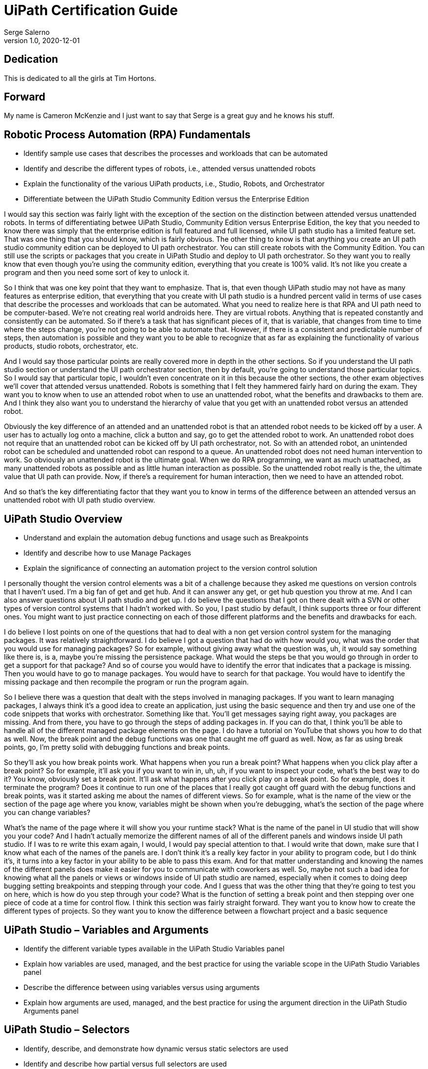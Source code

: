 UiPath Certification Guide
==========================
Serge Salerno
v1.0, 2020-12-01
:doctype: book

Dedication
----------
This is dedicated to all the girls at Tim Hortons.

Forward
-------
My name is Cameron McKenzie and I just want to say that Serge is a great guy and he knows his stuff.

Robotic Process Automation (RPA) Fundamentals
---------------------------------------------
* Identify sample use cases that describes the processes and workloads that can be automated
* Identify and describe the different types of robots, i.e., attended versus unattended robots
* Explain the functionality of the various UiPath products, i.e., Studio, Robots, and Orchestrator
* Differentiate between the UiPath Studio Community Edition versus the Enterprise Edition

I would say this section was fairly light with the exception of the section on the distinction between attended versus unattended robots. In terms of differentiating betwee UiPath Studio, Community Edition versus Enterprise Edition, the key that you needed to know there was simply that the enterprise edition is full featured and full licensed, while UI path studio has a limited feature set. That was one thing that you should know, which is fairly obvious. The other thing to know is that anything you create an UI path studio community edition can be deployed to UI path orchestrator. You can still create robots with the Community Edition. You can still use the scripts or packages that you create in UiPath Studio and deploy to UI path orchestrator. So they want you to really know that even though you're using the community edition, everything that you create is 100% valid. It's not like you create a program and then you need some sort of key to unlock it.

So I think that was one key point that they want to emphasize. That is, that even though UiPath studio may not have as many features as enterprise edition, that everything that you create with UI path studio is a hundred percent valid in terms of use cases that describe the processes and workloads that can be automated. What you need to realize here is that RPA and UI path need to be computer-based. We're not creating real world androids here. They are virtual robots. Anything that is repeated constantly and consistently can be automated. So if there's a task that has significant pieces of it, that is variable, that changes from time to time where the steps change, you're not going to be able to automate that. However, if there is a consistent and predictable number of steps, then automation is possible and they want you to be able to recognize that as far as explaining the functionality of various products, studio robots, orchestrator, etc.

And I would say those particular points are really covered more in depth in the other sections. So if you understand the UI path studio section or understand the UI path orchestrator section, then by default, you're going to understand those particular topics. So I would say that particular topic, I wouldn't even concentrate on it in this because the other sections, the other exam objectives we'll cover that attended versus unattended. Robots is something that I felt they hammered fairly hard on during the exam. They want you to know when to use an attended robot when to use an unattended robot, what the benefits and drawbacks to them are. And I think they also want you to understand the hierarchy of value that you get with an unattended robot versus an attended robot.

Obviously the key difference of an attended and an unattended robot is that an attended robot needs to be kicked off by a user. A user has to actually log onto a machine, click a button and say, go to get the attended robot to work. An unattended robot does not require that an unattended robot can be kicked off by UI path orchestrator, not. So with an attended robot, an unintended robot can be scheduled and unattended robot can respond to a queue. An unattended robot does not need human intervention to work. So obviously an unattended robot is the ultimate goal. When we do RPA programming, we want as much unattached, as many unattended robots as possible and as little human interaction as possible. So the unattended robot really is the, the ultimate value that UI path can provide. Now, if there's a requirement for human interaction, then we need to have an attended robot.

And so that's the key differentiating factor that they want you to know in terms of the difference between an attended versus an unattended robot with UI path studio overview. 

UiPath Studio Overview
----------------------
* Understand and explain the automation debug functions and usage such as Breakpoints
* Identify and describe how to use Manage Packages
* Explain the significance of connecting an automation project to the version control solution

I personally thought the version control elements was a bit of a challenge because they asked me questions on version controls that I haven't used. I'm a big fan of get and get hub. And it can answer any get, or get hub question you throw at me. And I can also answer questions about UI path studio and get up. I do believe the questions that I got on there dealt with a SVN or other types of version control systems that I hadn't worked with. So you, I past studio by default, I think supports three or four different ones. You might want to just practice connecting on each of those different platforms and the benefits and drawbacks for each.

I do believe I lost points on one of the questions that had to deal with a non get version control system for the managing packages. It was relatively straightforward. I do believe I got a question that had do with how would you, what was the order that you would use for managing packages? So for example, without giving away what the question was, uh, it would say something like there is, is a, maybe you're missing the persistence package. What would the steps be that you would go through in order to get a support for that package? And so of course you would have to identify the error that indicates that a package is missing. Then you would have to go to manage packages. You would have to search for that package. You would have to identify the missing package and then recompile the program or run the program again.

So I believe there was a question that dealt with the steps involved in managing packages. If you want to learn managing packages, I always think it's a good idea to create an application, just using the basic sequence and then try and use one of the code snippets that works with orchestrator. Something like that. You'll get messages saying right away, you packages are missing. And from there, you have to go through the steps of adding packages in. If you can do that, I think you'll be able to handle all of the different managed package elements on the page. I do have a tutorial on YouTube that shows you how to do that as well. Now, the break point and the debug functions was one that caught me off guard as well. Now, as far as using break points, go, I'm pretty solid with debugging functions and break points.

So they'll ask you how break points work. What happens when you run a break point? What happens when you click play after a break point? So for example, it'll ask you if you want to win in, uh, uh, if you want to inspect your code, what's the best way to do it? You know, obviously set a break point. It'll ask what happens after you click play on a break point. So for example, does it terminate the program? Does it continue to run one of the places that I really got caught off guard with the debug functions and break points, was it started asking me about the names of different views. So for example, what is the name of the view or the section of the page age where you know, variables might be shown when you're debugging, what's the section of the page where you can change variables?

What's the name of the page where it will show you your runtime stack? What is the name of the panel in UI studio that will show you your code? And I hadn't actually memorize the different names of all of the different panels and windows inside UI path studio. If I was to re write this exam again, I would, I would pay special attention to that. I would write that down, make sure that I know what each of the names of the panels are. I don't think it's a really key factor in your ability to program code, but I do think it's, it turns into a key factor in your ability to be able to pass this exam. And for that matter understanding and knowing the names of the different panels does make it easier for you to communicate with coworkers as well. So, maybe not such a bad idea for knowing what all the panels or views or windows inside of UI path studio are named, especially when it comes to doing deep bugging setting breakpoints and stepping through your code. And I guess that was the other thing that they're going to test you on here, which is how do you step through your code? What is the function of setting a break point and then stepping over one piece of code at a time for control flow. I think this section was fairly straight forward. They want you to know how to create the different types of projects. So they want you to know the difference between a flowchart project and a basic sequence

UiPath Studio – Variables and Arguments
---------------------------------------
* Identify the different variable types available in the UiPath Studio Variables panel
* Explain how variables are used, managed, and the best practice for using the variable scope in the UiPath Studio Variables panel
* Describe the difference between using variables versus using arguments
* Explain how arguments are used, managed, and the best practice for using the argument direction in the UiPath Studio Arguments panel

UiPath Studio – Selectors
-------------------------
* Identify, describe, and demonstrate how dynamic versus static selectors are used
* Identify and describe how partial versus full selectors are used
* Identify and describe how and when to use Anchors
* Demonstrate the use of UI Explorer to modify selectors
* Demonstrate the use a reliable selector

UiPath Studio – Control Flow
----------------------------
* Explain how to use control flow activities, workflow types such as sequences and flowcharts, and their functions
* Identify and describe the various control flow activities such as If, Switch, Break, Parallel, While, etc.
* Explain the importance of error handling and how it can be implemented

When you would use a flow chart. And when you would just create a regular sequence project, that's important as well, identifying all of the key elements of doing flow control and conditional statements. So they want you to be able to understand how an, if statement works, a switch statement works a while loop a do while loop, maybe when would you use a while loop instead of a do while loop those types of questions? Uh, I think, uh, w w I think those were fairly straightforward. If you understand the basics of programming, you understand the basics of UI path programming and that in terms of that as well with the air handling, there were a number of questions that, that tried to, to prove that, you know, how the [inaudible] finally block works. So they want you to know, okay, if you run a piece of code that is inside a tribe block and it fails, and it triggers an exception, what happens if the exception is handled, if the exception is handled, does the code begin to run again and pick up from where it left off?

Or does it start after the catch block or finally blocked? What happens if there's a finally block and the, an exception happens? What happens if there's a funnily block and no exception happens? Uh, they want you to want you to know, uh, how many different exceptions you could put in, in blocks. So for example, how many catch blocks can you have and given a particular exception, being thrown and, uh, with a number of different catch blocks, which of the different catch blocks would be entered. So I found there were a couple of challenging questions on flow control. So you really needed to hammer your tricot finally, uh, knowledge really, really well for data manipulation. One of the big things about data manipulation was the data table. And so you need to know all of the functions of the data table. And there were a number of functions of the data table that I was caught off guard on.

UiPath Studio – Data Manipulation
---------------------------------
* Describe the importance and reasons why data manipulation is used
* Explain how string manipulations, collections, and datatables are used for data manipulation

So it asked you what are valid methods inside of a data table? And I can't remember, but it would be like, you know, reset, append insert. You really, really needed to know all of the different methods of the data table. It would say things like, you know, how do you, uh, what would be the method used to add to a data table? What would be the method use to insert into a data table to remove things from a data table? So those types of questions were abundant, and you really need to know how to work with that data table. Uh, also it talks about explain string manipulations in data manipulation. I'm a Java programmer. So there's a fair difference between working in Java with strings and working in VB with strings. And so I was caught off guard with that.

I know that when you declare variables, like there's the, what into 32 variable and, and being a Java programmer, I'm not exactly sure why there's an int variable and an in 32 variables still don't really know that. And I would say I got hammered on that, on the exam, because sometimes it would say, Hey, you've got a string. How would you convert it to an ENT? Is the method to int is the method two in 32? Is it to decimal? Doing some conversions with strings was really important. String manipulation was very important in this. How do you convert from an into a string, a string to an event, uh, converting from different data types? What happens when you add variables to a string? What happens when you add strings together? Uh, what would the result be? So I was actually surprised a little bit by how much string manipulation was on the exam and given my lack of familiarity with string manipulation and VB, I found some of those questions challenging.

UiPath Automation Concepts and Techniques
-----------------------------------------
* Identify and explain how e-mail automation is used
* Identify and describe Microsoft Excel and datatable functions, and how Excel activities are used for data manipulation
* Describe the functions used to extract data from a .pdf file; for example, using OCR

So it'll say, you know, what are the five steps to do this? I, in terms of working with OCR, there were a lot of questions about using techs. There were a lot of questions about anchor tag defaultss. So for example, you know, if you use a, uh, an anchor and say extract data next to this anchor, but you don't specify top bottom left or right. What's the default. The exam wants to know when you would use an anchor tag instead of just a get text. How can you use OCR and when would you use OCR instead of using anchor tags? A lot of questions like that, how do you pull data from a PDF file and then save it to a data table? How do you save from a data table to Excel? How do you save from Excel to a data table? How would you pull data in from OCR and then append that at the bottom of an Excel spreadsheet or append that to a bottom of a data table. So really, really, really how you have to be, you're hammered hard on those types of functions on working with email. How would you extract the title of an email? How would you extract the body of an email? How would you connect email and get all of the subjects for all of the emails in an email account? Those types of questions are in abundance on this exam.

UiPath Orchestrator Overview
----------------------------
* Describe how to provision a robot to UiPath Orchestrator
* Identify and describe how UiPath Orchestrator queues and assets are used
* Identify and explain how to publish packages to UiPath Orchestrator

Now, as far as UI path orchestrator goes, there were a decent number of questions on orchestrator. And if you're familiar with how to create a robot, how to create an environment, how to map a environment robot to a package, how to upload a package, how to upload a script to orchestrator, and you've done those steps and you've run attended robots, and you've run unintended robot. Well, not running unattended robots, but you run or not unattended robots, but you, well, yeah, I mean, you've experienced running unattended robots and you've, uh, experienced running, attended robots, specifically unattended robots with UI path orchestrator. Then you're going to do well in the section. I was expecting to get really low level questions on UI path orchestrator. They didn't do that on this exam. They didn't go down into the real fine details of, you know, what does this particular, you know, radio button do on this screen, nothing like that.

But they did want you to know the fundamentals of how to create a robot, how to associate, how to create a robot, how to create an environment, how to set up a machine, how to use UiPath assistant and configure UI path assistant. So it can connect to orchestrator and want to know what the importance of a machine is and the machine name. They want you to be able to set up the robot and then run the robot. Also some questions on what's the significance of a cue. So when would you use a Q a, what is the value of a queue? How can you respond to a queue, which obviously is through a trigger and so how those different functions and features of orchestrator work or what they're going to ask you want? I believe there's also a couple of questions on what's the order, so, okay.

So you want to run an unattended robot. What is the sequence of setting up and configuring that robot? So, you know, obviously configuring the machine and then after configuring the machine, configuring the robot and after configuring the robot, configure the environment and then create a process. And that process pulls together the robot and the environment. Oh, and I didn't even mention uploading the package. So obviously uploading the package first, you know, comes even before that associate the process, associates, the robot and environment with, uh, the package and then you, you run it and making sure that you've got a connection with UI path orchestrator. So understanding how those things fit together and potentially what the order you would do, those things in is really important as well. And of course, what the importance of each of those elements is, and that really gives you a good overview of the UI path orchestrator

Chapters can have their own bibliography, glossary and index.

And now for something completely different: ((monkeys)), lions and
tigers (Bengal and Siberian) using the alternative syntax index
entries.
(((Big cats,Lions)))
(((Big cats,Tigers,Bengal Tiger)))
(((Big cats,Tigers,Siberian Tiger)))
Note that multi-entry terms generate separate index entries.

Followed by an example table:

.An example table
[width="60%",options="header"]
|==============================================
| Option          | Description
| -a 'USER GROUP' | Add 'USER' to 'GROUP'.
| -R 'GROUP'      | Disables access to 'GROUP'.
|==============================================

.An example example
===============================================
Lorum ipum...
===============================================

[[X1]]
Sub-section with Anchor
~~~~~~~~~~~~~~~~~~~~~~~
Sub-section at level 2.

Chapter Sub-section
^^^^^^^^^^^^^^^^^^^
Sub-section at level 3.

Chapter Sub-section
+++++++++++++++++++
Sub-section at level 4.

This is the maximum sub-section depth supported by the distributed
AsciiDoc configuration.
footnote:[A second example footnote.]



:numbered!:

Example Appendix
----------------
One or more optional appendixes go here at section level 1.

Appendix Sub-section
~~~~~~~~~~~~~~~~~~~
Sub-section body.

Example Glossary
----------------
Glossaries are optional. Glossaries entries are an example of a style
of AsciiDoc labeled lists.

[glossary]
A glossary term::
  The corresponding (indented) definition.

A second glossary term::
  The corresponding (indented) definition.

Example Index
-------------
////////////////////////////////////////////////////////////////
The index is normally left completely empty, it's contents being
generated automatically by the DocBook toolchain.
////////////////////////////////////////////////////////////////
